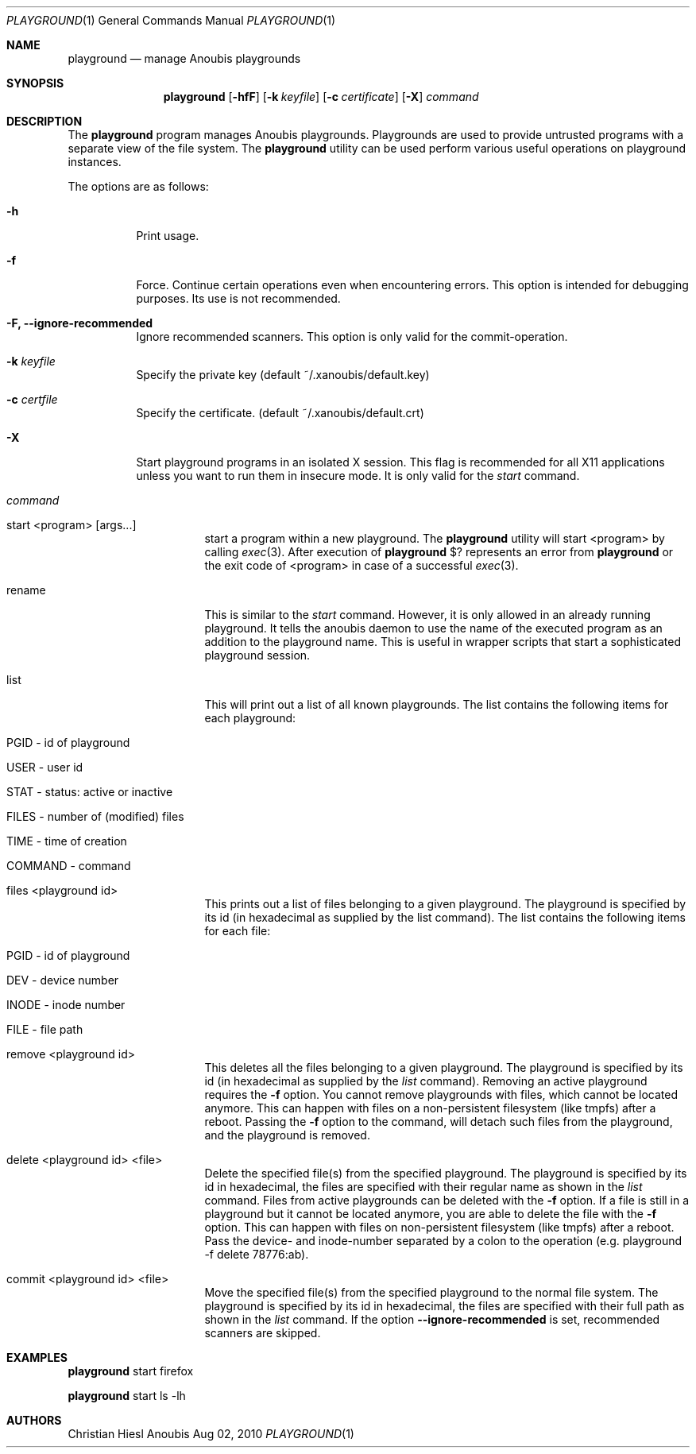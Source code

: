 .\"	$OpenBSD: mdoc.template,v 1.9 2004/07/02 10:36:57 jmc Exp $
.\"
.\" Copyright (c) 2010 GeNUA mbH <info@genua.de>
.\"
.\" All rights reserved.
.\"
.\" Redistribution and use in source and binary forms, with or without
.\" modification, are permitted provided that the following conditions
.\" are met:
.\" 1. Redistributions of source code must retain the above copyright
.\"    notice, this list of conditions and the following disclaimer.
.\" 2. Redistributions in binary form must reproduce the above copyright
.\"    notice, this list of conditions and the following disclaimer in the
.\"    documentation and/or other materials provided with the distribution.
.\"
.\" THIS SOFTWARE IS PROVIDED BY THE COPYRIGHT HOLDERS AND CONTRIBUTORS
.\" "AS IS" AND ANY EXPRESS OR IMPLIED WARRANTIES, INCLUDING, BUT NOT
.\" LIMITED TO, THE IMPLIED WARRANTIES OF MERCHANTABILITY AND FITNESS FOR
.\" A PARTICULAR PURPOSE ARE DISCLAIMED. IN NO EVENT SHALL THE COPYRIGHT
.\" OWNER OR CONTRIBUTORS BE LIABLE FOR ANY DIRECT, INDIRECT, INCIDENTAL,
.\" SPECIAL, EXEMPLARY, OR CONSEQUENTIAL DAMAGES (INCLUDING, BUT NOT LIMITED
.\" TO, PROCUREMENT OF SUBSTITUTE GOODS OR SERVICES; LOSS OF USE, DATA, OR
.\" PROFITS; OR BUSINESS INTERRUPTION) HOWEVER CAUSED AND ON ANY THEORY OF
.\" LIABILITY, WHETHER IN CONTRACT, STRICT LIABILITY, OR TORT (INCLUDING
.\" NEGLIGENCE OR OTHERWISE) ARISING IN ANY WAY OUT OF THE USE OF THIS
.\" SOFTWARE, EVEN IF ADVISED OF THE POSSIBILITY OF SUCH DAMAGE.
.\"
.\" The following requests are required for all man pages.
.Dd Aug 02, 2010
.Dt PLAYGROUND 1
.Os Anoubis
.Sh NAME
.Nm playground
.Nd manage Anoubis playgrounds
.Sh SYNOPSIS
.\" For a program:  program [-abc] file ...
.Nm playground
.Op Fl hfF
.Op Fl k Ar keyfile
.Op Fl c Ar certificate
.Op Fl X
.Ar command
.Sh DESCRIPTION
The
.Nm
program manages Anoubis playgrounds. Playgrounds are used to provide
untrusted programs with a separate view of the file system. The
.Nm
utility can be used perform various useful operations on playground instances.
.Pp
The options are as follows:
.Bl -tag -width Ds
.It Fl h
Print usage.
.It Fl f
Force.
Continue certain operations even when encountering errors.
This option is intended for debugging purposes.
Its use is not recommended.
.It Fl F, Fl Fl ignore-recommended
Ignore recommended scanners.
This option is only valid for the commit-operation.
.It Fl k Ar keyfile
Specify the private key (default ~/.xanoubis/default.key)
.It Fl c Ar certfile
Specify the certificate. (default ~/.xanoubis/default.crt)
.It Fl X
Start playground programs in an isolated X session. This flag is
recommended for all X11 applications unless you want to run them in
insecure mode. It is only valid for the
.Ar start
command.
.It Ar command
.Pp
.Bl -tag -width Ds
.It start \&<program\&> \&[args...\&]
start a program within a new playground. The
.Nm
utility will start \&<program\&> by calling
.Xr exec 3 .
After execution of
.Nm
\&$? represents an error from
.Nm
or the exit code of \&<program\&> in case of
a successful
.Xr exec 3 .
.It rename
This is similar to the
.Ar start
command. However, it is only allowed in an already running playground.
It tells the anoubis daemon to use the name of the executed program
as an addition to the playground name. This is useful in wrapper scripts
that start a sophisticated playground session.
.It list
This will print out a list of all known playgrounds.
The list contains the following items for each playground:
.Bl -tag -width Ds
.It PGID - id of playground
.It USER - user id
.It STAT - status: active or inactive
.It FILES - number of (modified) files
.It TIME - time of creation
.It COMMAND - command
.El
.It files \&<playground id\&>
This prints out a list of files belonging to a given playground.
The playground is specified by its id (in hexadecimal as supplied by the
list command). The list contains the following items for each file:
.Bl -tag -width Ds
.It PGID - id of playground
.It DEV - device number
.It INODE - inode number
.It FILE - file path
.El
.It remove \&<playground id\&>
This deletes all the files belonging to a given playground.
The playground is specified by its id (in hexadecimal as supplied by the
.Ar list
command). Removing an active playground requires the
.Fl f
option.
You cannot remove playgrounds with files, which cannot be located anymore.
This can happen with files on a non-persistent filesystem (like tmpfs) after a
reboot.
Passing the
.Fl f
option to the command, will detach such files from the playground, and the
playground is removed.
.It delete \&<playground id\&> \&<file\&>
Delete the specified file(s) from the specified playground. The playground is
specified by its id in hexadecimal, the files are specified with their
regular name as shown in the
.Ar list
command. Files from active playgrounds
can be deleted with the
.Fl f
option.
If a file is still in a playground but it cannot be located anymore, you are
able to delete the file with the
.Fl f
option.
This can happen with files on non-persistent filesystem (like tmpfs) after a
reboot.
Pass the device- and inode-number separated by a colon to the operation
(e.g. playground -f delete 78776:ab).
.It commit \&<playground id\&> \&<file\&>
Move the specified file(s) from the specified playground to the normal
file system. The playground is specified by its id in hexadecimal, the files
are specified with their full path as shown in the
.Ar list
command.
If the option
.Fl Fl ignore-recommended
is set, recommended scanners are skipped.
.El
.El
.El
.\" The following requests should be uncommented and used where appropriate.
.\" This next request is for sections 2, 3, and 9 function return values only.
.\" .Sh RETURN VALUES
.\" This next request is for sections 1, 6, 7 & 8 only.
.\" .Sh ENVIRONMENT
.\" .Sh FILES
.Sh EXAMPLES
.Nm
start firefox
.Pp
.Nm
start ls -lh
.\" This next request is for sections 1, 4, 6, and 8 only.
.\" .Sh DIAGNOSTICS
.\" The next request is for sections 2, 3, and 9 error and signal handling only.
.\" .Sh ERRORS
.\" .Sh SEE ALSO
.\" .Xr foobar 1
.\" .Sh STANDARDS
.\" .Sh HISTORY
.Sh AUTHORS
Christian Hiesl
.\" .Sh CAVEATS
.\" .Sh BUGS
